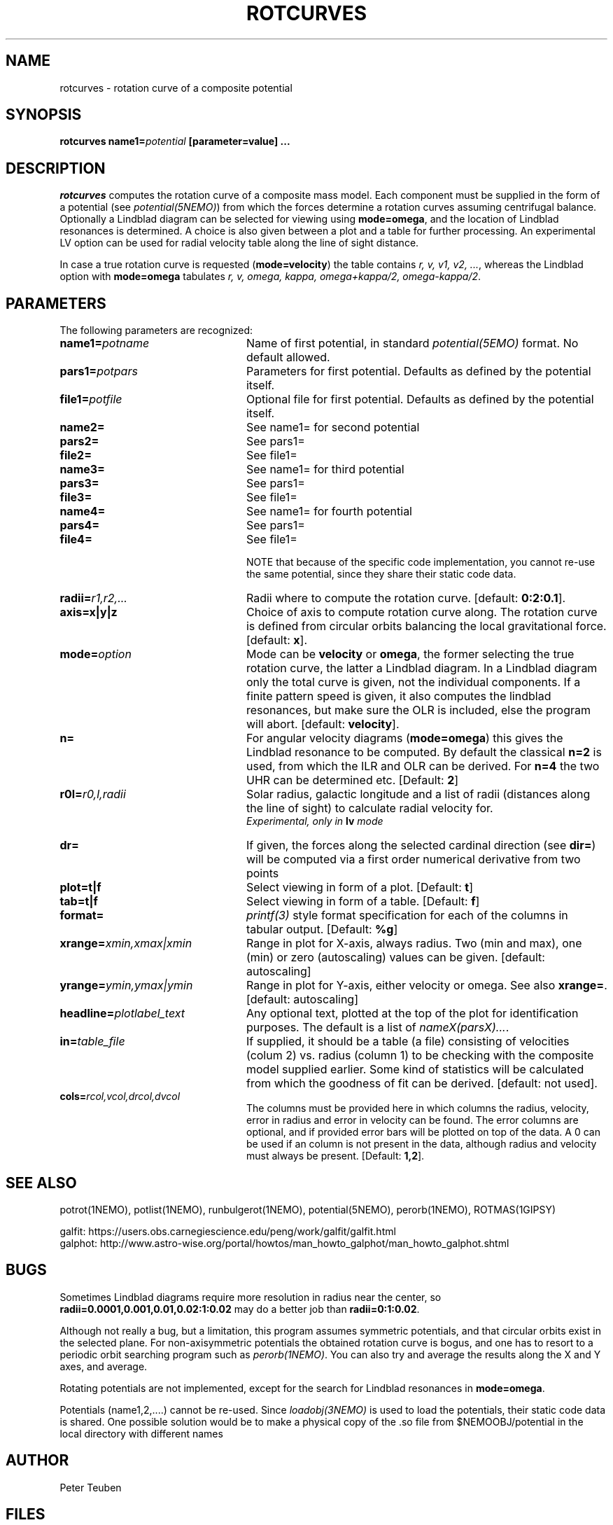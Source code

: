 .TH ROTCURVES 1NEMO "24 March 2021"
.SH NAME
rotcurves \- rotation curve of a composite potential
.SH SYNOPSIS
\fBrotcurves name1=\fIpotential\fP [parameter=value] .\|.\|.

.SH DESCRIPTION
\fIrotcurves\fP  computes the rotation curve of a composite mass model.
Each component must be supplied in the form of a potential (see
\fIpotential(5NEMO)\fP) from which the forces determine a rotation
curves assuming centrifugal balance.
Optionally a Lindblad diagram can be selected
for viewing using \fBmode=omega\fP, and the location of Lindblad 
resonances is determined. A choice is also
given between a plot and a table for further processing.
An experimental LV option can be used for radial velocity table along the line
of sight distance.
.PP
In case a true rotation curve is requested (\fBmode=velocity\fP) the table
contains \fIr, v, v1, v2, ...\fP, whereas the Lindblad option
with \fBmode=omega\fP tabulates \fIr, v, omega, kappa, omega+kappa/2,
omega-kappa/2\fP.

.SH PARAMETERS
The following parameters are recognized:
.TP 24
\fBname1=\fIpotname\fP
Name of first potential, in standard \fIpotential(5EMO)\fP format.
No default allowed.
.TP
\fBpars1=\fIpotpars\fP
Parameters for first potential. Defaults as defined by the potential itself.
.TP
\fBfile1=\fIpotfile\fP
Optional file for first potential. Defaults as defined by the 
potential itself.
.TP
\fBname2=\fP
See name1= for second potential
.TP
\fBpars2=\fP
See pars1=
.TP
\fBfile2=\fP
See file1=

.TP
\fBname3=\fP
See name1= for third potential
.TP
\fBpars3=\fP
See pars1=
.TP
\fBfile3=\fP
See file1=

.TP
\fBname4=\fP
See name1= for fourth potential
.TP
\fBpars4=\fP
See pars1=
.TP
\fBfile4=\fP
See file1=

.br
NOTE that because of the specific code implementation, you cannot re-use the same potential,
since they share their static code data.
.TP
\fBradii=\fIr1,r2,...\fP
Radii where to compute the rotation curve.
[default: \fB0:2:0.1\fP].
.TP
\fBaxis=x|y|z\fP
Choice of axis to compute rotation curve along. The rotation curve is
defined from circular orbits balancing the local gravitational force.
[default: \fBx\fP].
.TP
\fBmode=\fIoption\fP
Mode can be \fBvelocity\fP or \fBomega\fP, the former selecting the
true rotation curve, the latter a Lindblad diagram. In a Lindblad diagram
only the total curve is given, not the individual components. If a finite
pattern speed is given, it also computes the lindblad resonances, but make
sure the OLR is included, else the program will abort.
[default: \fBvelocity\fP].
.TP
\fBn=\fP
For angular velocity diagrams (\fBmode=omega\fP) this gives the Lindblad
resonance to be computed. By default the classical \fBn=2\fP is used,
from which the ILR and OLR can be derived. For \fBn=4\fP the two UHR
can be determined etc.
[Default: \fB2\fP]
.TP
\fBr0l=\fIr0,l,radii\fP
Solar radius, galactic longitude and a list of radii (distances 
along the line of sight) to calculate radial velocity for.
\fI Experimental, only in \fBlv\fP mode\fP
.TP
\fBdr=\fP
If given, the forces along the selected cardinal direction (see \fBdir=\fP) will
be computed via a first order numerical derivative from two points 
.TP
\fBplot=t|f\fP
Select viewing in form of a plot. [Default: \fBt\fP]
.TP
\fBtab=t|f\fP
Select viewing in form of a table. [Default: \fBf\fP]
.TP
\fBformat=\fP
\fIprintf(3)\fP style format specification for each of the columns in tabular output.
[Default: \fB%g\fP]
.TP
\fBxrange=\fIxmin,xmax|xmin\fP
Range in plot for X-axis, always radius. Two (min and max), one (min)
or zero (autoscaling) values can be given.
[default: autoscaling]
.TP
\fByrange=\fIymin,ymax|ymin\fP
Range in plot for Y-axis, either velocity or omega. See also \fBxrange=\fP.
[default: autoscaling]
.TP
\fBheadline=\fIplotlabel_text\fP
Any optional text, plotted at the top of the plot for identification
purposes. The default is a list of \fInameX(parsX)...\fP.
.TP
\fBin=\fItable_file\fP
If supplied, it should be a table (a file) 
consisting of velocities (colum 2) vs. radius (column 1)
to be checking with the composite model supplied earlier. Some kind
of statistics will be calculated from which the goodness of fit can
be derived. [default: not used].
.TP
\fBcols=\fIrcol,vcol,drcol,dvcol\fP
The columns must be provided here in which columns the radius, velocity,
error in radius and error in velocity can be found. The error columns
are optional, and if provided error bars will be plotted on top of the data.
A 0 can be used if an column is not present in the data, although radius
and velocity must always be present.
[Default: \fB1,2\fP].

.SH "SEE ALSO"
potrot(1NEMO), potlist(1NEMO), runbulgerot(1NEMO), potential(5NEMO), perorb(1NEMO), ROTMAS(1GIPSY)
.PP
.nf
galfit: https://users.obs.carnegiescience.edu/peng/work/galfit/galfit.html
galphot: http://www.astro-wise.org/portal/howtos/man_howto_galphot/man_howto_galphot.shtml
.fi

.SH BUGS
Sometimes Lindblad diagrams require more resolution in radius near the 
center, so \fBradii=0.0001,0.001,0.01,0.02:1:0.02\fP may do a better job
than \fBradii=0:1:0.02\fP.
.PP
Although not really a bug, but a limitation, this
program assumes symmetric potentials, and that circular orbits exist in
the selected plane. For non-axisymmetric potentials the obtained rotation
curve is bogus, and one has to resort to a periodic orbit searching
program such as \fIperorb(1NEMO)\fP. You can also try and average the
results along the X and Y axes, and average.
.PP
Rotating potentials are not implemented, except for the search for
Lindblad resonances in \fBmode=omega\fP.
.PP
Potentials (name1,2,....) cannot be re-used. Since \fIloadobj(3NEMO)\fP is used
to load the potentials, their static code data is shared. One possible solution
would be to make a physical copy of the .so file from $NEMOOBJ/potential
in the local directory with different names

.SH AUTHOR
Peter Teuben

.SH FILES
.nf
.ta +3.0i
~/src/orbit/potential   rotcurves.c
.fi
.SH "UPDATE HISTORY"
.nf
.ta +1.0i +4.0i
xx-oct-90       V1.0 derived from potlist               PJT
28-oct-90       V1.1 spline fit -> lindblad option      PJT
8-nov-90        V1.2 in= table implemented              PJT
16-nov-90	V1.3 cols= to select optional error colums	PJT
12-nov-93	V1.4 added n=	PJT
8-apr-97	V1.6 search for lindblad resonances if omega>0	PJT 
7-jul-02	V1.7 added format=				PJT
mar-2021	V1.2 added dr= to allow for forceless potentials	PJT
.fi
